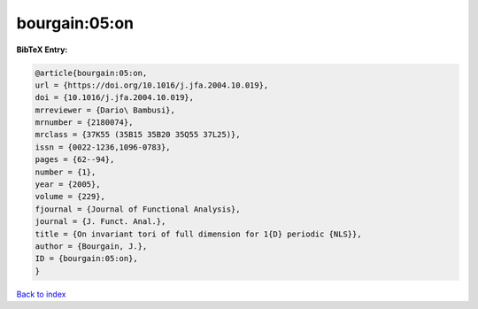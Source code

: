 bourgain:05:on
==============

.. :cite:t:`bourgain:05:on`

.. bibliography:: ../../All.bib

**BibTeX Entry:**

.. code-block:: bibtex

   @article{bourgain:05:on,
   url = {https://doi.org/10.1016/j.jfa.2004.10.019},
   doi = {10.1016/j.jfa.2004.10.019},
   mrreviewer = {Dario\ Bambusi},
   mrnumber = {2180074},
   mrclass = {37K55 (35B15 35B20 35Q55 37L25)},
   issn = {0022-1236,1096-0783},
   pages = {62--94},
   number = {1},
   year = {2005},
   volume = {229},
   fjournal = {Journal of Functional Analysis},
   journal = {J. Funct. Anal.},
   title = {On invariant tori of full dimension for 1{D} periodic {NLS}},
   author = {Bourgain, J.},
   ID = {bourgain:05:on},
   }

`Back to index <../index>`_
